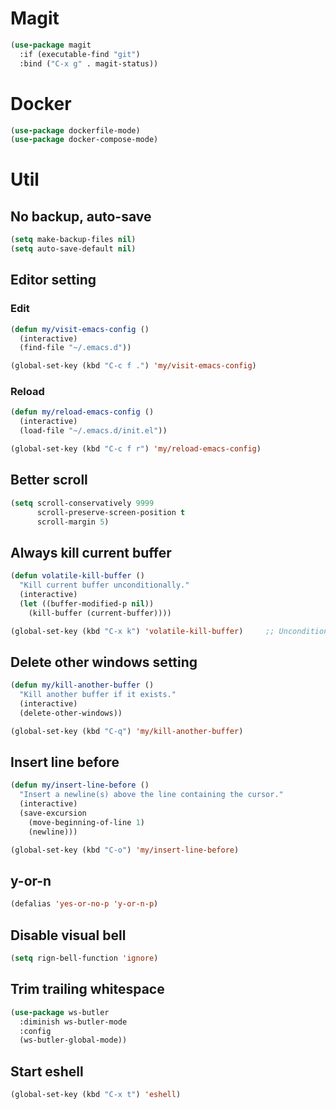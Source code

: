* Magit
#+begin_src emacs-lisp
(use-package magit
  :if (executable-find "git")
  :bind ("C-x g" . magit-status))
#+end_src

* Docker
#+begin_src emacs-lisp
(use-package dockerfile-mode)
(use-package docker-compose-mode)
#+end_src

* Util
** No backup, auto-save
#+begin_src emacs-lisp
(setq make-backup-files nil)
(setq auto-save-default nil)
#+end_src

** Editor setting
*** Edit
#+begin_src emacs-lisp
(defun my/visit-emacs-config ()
  (interactive)
  (find-file "~/.emacs.d"))

(global-set-key (kbd "C-c f .") 'my/visit-emacs-config)
#+end_src

*** Reload
#+begin_src emacs-lisp
(defun my/reload-emacs-config ()
  (interactive)
  (load-file "~/.emacs.d/init.el"))

(global-set-key (kbd "C-c f r") 'my/reload-emacs-config)
#+end_src

** Better scroll
#+begin_src emacs-lisp
(setq scroll-conservatively 9999
      scroll-preserve-screen-position t
      scroll-margin 5)
#+end_src

** Always kill current buffer
#+begin_src emacs-lisp
(defun volatile-kill-buffer ()
  "Kill current buffer unconditionally."
  (interactive)
  (let ((buffer-modified-p nil))
    (kill-buffer (current-buffer))))

(global-set-key (kbd "C-x k") 'volatile-kill-buffer)     ;; Unconditionally kill unmodified buffers.
#+end_src

** Delete other windows setting
#+begin_src emacs-lisp
(defun my/kill-another-buffer ()
  "Kill another buffer if it exists."
  (interactive)
  (delete-other-windows))

(global-set-key (kbd "C-q") 'my/kill-another-buffer)
#+end_src
** Insert line before
#+begin_src emacs-lisp
(defun my/insert-line-before ()
  "Insert a newline(s) above the line containing the cursor."
  (interactive)
  (save-excursion
    (move-beginning-of-line 1)
    (newline)))

(global-set-key (kbd "C-o") 'my/insert-line-before)
#+end_src

** y-or-n
#+begin_src emacs-lisp
(defalias 'yes-or-no-p 'y-or-n-p)
#+end_src

** Disable visual bell
#+begin_src emacs-lisp
(setq rign-bell-function 'ignore)
#+end_src
** Trim trailing whitespace
#+begin_src emacs-lisp
(use-package ws-butler
  :diminish ws-butler-mode
  :config
  (ws-butler-global-mode))
#+end_src

** Start eshell
   #+begin_src emacs-lisp
    (global-set-key (kbd "C-x t") 'eshell)
   #+end_src
